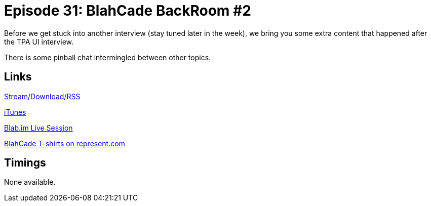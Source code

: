 = Episode 31: BlahCade BackRoom #2
:hp-tags: BackRoom, Pinball
:hp-image: logo.png
:published_at: 2015-11-16

Before we get stuck into another interview (stay tuned later in the week), we bring you some extra content that happened after the TPA UI interview.

There is some pinball chat intermingled between other topics.

== Links

http://shoutengine.com/BlahCadePodcast/blahcade-backroom-2-13902[Stream/Download/RSS]

https://itunes.apple.com/us/podcast/blahcade-podcast/id1039748922?mt=2[iTunes]

https://blab.im/BlahCade[Blab.im Live Session]

https://represent.com/blahcade-shirt[BlahCade T-shirts on represent.com]

== Timings

None available.
